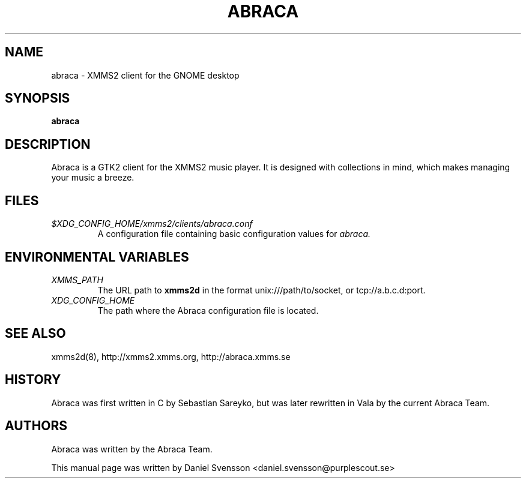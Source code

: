 .\" Copyright (C) 2009  Daniel Svensson <daniel.svensson@purplescout.se>
.\"
.\" Redistribution and use in source and binary forms, with or without
.\" modification, are permitted provided that the following conditions
.\" are met:
.\" 1. Redistributions of source code must retain the above copyright
.\"    notice, this list of conditions and the following disclaimer
.\"    in this position and unchanged.
.\" 2. Redistributions in binary form must reproduce the above copyright
.\"    notice, this list of conditions and the following disclaimer in the
.\"    documentation and/or other materials provided with the distribution.
.\" 3. The name of the author may not be used to endorse or promote products
.\"    derived from this software without specific prior written permission
.\"
.\" THIS SOFTWARE IS PROVIDED BY THE AUTHOR ``AS IS'' AND ANY EXPRESS OR
.\" IMPLIED WARRANTIES, INCLUDING, BUT NOT LIMITED TO, THE IMPLIED WARRANTIES
.\" OF MERCHANTABILITY AND FITNESS FOR A PARTICULAR PURPOSE ARE DISCLAIMED.
.\" IN NO EVENT SHALL THE AUTHOR BE LIABLE FOR ANY DIRECT, INDIRECT,
.\" INCIDENTAL, SPECIAL, EXEMPLARY, OR CONSEQUENTIAL DAMAGES (INCLUDING, BUT
.\" NOT LIMITED TO, PROCUREMENT OF SUBSTITUTE GOODS OR SERVICES; LOSS OF USE,
.\" DATA, OR PROFITS; OR BUSINESS INTERRUPTION) HOWEVER CAUSED AND ON ANY
.\" THEORY OF LIABILITY, WHETHER IN CONTRACT, STRICT LIABILITY, OR TORT
.\" (INCLUDING NEGLIGENCE OR OTHERWISE) ARISING IN ANY WAY OUT OF THE USE OF
.\" THIS SOFTWARE, EVEN IF ADVISED OF THE POSSIBILITY OF SUCH DAMAGE.
.TH ABRACA 1 "2009-08-17"
.SH NAME
abraca \- XMMS2 client for the GNOME desktop
.SH SYNOPSIS
.B abraca
.SH DESCRIPTION
Abraca is a GTK2 client for the XMMS2 music player. It is designed with
collections in mind, which makes managing your music a breeze.
.SH FILES
.TP
.I $XDG_CONFIG_HOME/xmms2/clients/abraca.conf
A configuration file containing basic configuration values for
.I abraca.
.SH ENVIRONMENTAL VARIABLES
.TP
.I XMMS_PATH
The URL path to
.B xmms2d
in the format unix:///path/to/socket, or tcp://a.b.c.d:port.
.TP
.I XDG_CONFIG_HOME
The path where the Abraca configuration file is located.

.SH SEE ALSO
xmms2d(8), http://xmms2.xmms.org, http://abraca.xmms.se
.SH HISTORY
Abraca was first written in C by Sebastian Sareyko, but was later
rewritten in Vala by the current Abraca Team.
.SH AUTHORS
Abraca was written by the Abraca Team.
.PP
This manual page was written by Daniel Svensson
<daniel.svensson@purplescout.se>
